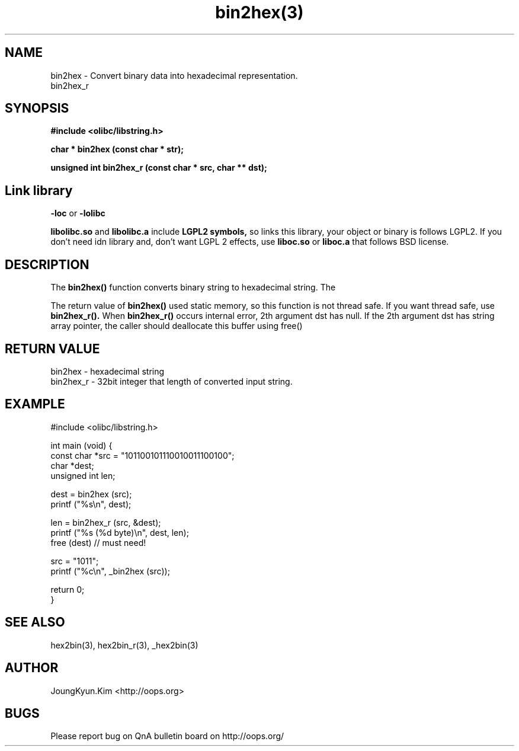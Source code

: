 .TH bin2hex(3) 2011-03-13 "Linux Manpage" "OOPS Library's Manual"
.\" Process with
.\" nroff -man bin2hex.3
.\" 2011-03-13 JoungKyun Kim <htt://oops.org>
.\" $Id$
.SH NAME
bin2hex \- Convert binary data into hexadecimal representation.
.br
bin2hex_r

.SH SYNOPSIS
.B #include <olibc/libstring.h>
.sp
.BI "char * bin2hex (const char * str);"
.sp
.BI "unsigned int bin2hex_r (const char * src, char ** dst);"

.SH Link library
.B \-loc
or
.B \-lolibc
.br

.B libolibc.so
and
.B libolibc.a
include
.B "LGPL2 symbols,"
so links this library, your object or binary is follows LGPL2.
If you don't need idn library and, don't want LGPL 2 effects,
use
.B liboc.so
or
.B liboc.a
that follows BSD license.

.SH DESCRIPTION
The
.BI bin2hex()
function converts binary string to hexadecimal string. The

The return value of
.BI bin2hex()
used static memory, so this function is not thread safe. If you want
thread safe, use
.BI bin2hex_r().
When
.BI bin2hex_r()
occurs internal error, 2th argument dst has null. If the 2th argument dst has string array pointer, the caller should deallocate this buffer using free()

.SH "RETURN VALUE"
bin2hex \- hexadecimal string
.br
bin2hex_r \- 32bit integer that length of converted input string.


.SH EXAMPLE
.nf
#include <olibc/libstring.h>

int main (void) {
    const char *src = "101100101110010011100100";
    char *dest;
    unsigned int len;

    dest = bin2hex (src);
    printf ("%s\\n", dest);

    len = bin2hex_r (src, &dest);
    printf ("%s (%d byte)\\n", dest, len);
    free (dest) // must need!

    src = "1011";
    printf ("%c\\n", _bin2hex (src));

    return 0;
}

.fi

.SH "SEE ALSO"
hex2bin(3), hex2bin_r(3), _hex2bin(3)

.SH AUTHOR
JoungKyun.Kim <http://oops.org>

.SH BUGS
Please report bug on QnA bulletin board on http://oops.org/
